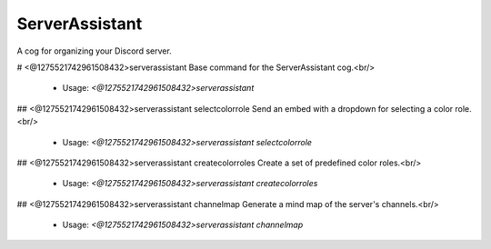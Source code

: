 ServerAssistant
===============

A cog for organizing your Discord server.

# <@1275521742961508432>serverassistant
Base command for the ServerAssistant cog.<br/>
 - Usage: `<@1275521742961508432>serverassistant`


## <@1275521742961508432>serverassistant selectcolorrole
Send an embed with a dropdown for selecting a color role.<br/>
 - Usage: `<@1275521742961508432>serverassistant selectcolorrole`


## <@1275521742961508432>serverassistant createcolorroles
Create a set of predefined color roles.<br/>
 - Usage: `<@1275521742961508432>serverassistant createcolorroles`


## <@1275521742961508432>serverassistant channelmap
Generate a mind map of the server's channels.<br/>
 - Usage: `<@1275521742961508432>serverassistant channelmap`


